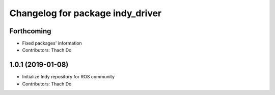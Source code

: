 ^^^^^^^^^^^^^^^^^^^^^^^^^^^^^^^^^
Changelog for package indy_driver
^^^^^^^^^^^^^^^^^^^^^^^^^^^^^^^^^

Forthcoming
-----------
* Fixed packages' information
* Contributors: Thach Do

1.0.1 (2019-01-08)
------------------
* Initialize Indy repository for ROS community
* Contributors: Thach Do
